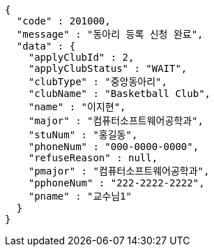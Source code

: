 [source,json,options="nowrap"]
----
{
  "code" : 201000,
  "message" : "동아리 등록 신청 완료",
  "data" : {
    "applyClubId" : 2,
    "applyClubStatus" : "WAIT",
    "clubType" : "중앙동아리",
    "clubName" : "Basketball Club",
    "name" : "이지현",
    "major" : "컴퓨터소프트웨어공학과",
    "stuNum" : "홍길동",
    "phoneNum" : "000-0000-0000",
    "refuseReason" : null,
    "pmajor" : "컴퓨터소프트웨어공학과",
    "pphoneNum" : "222-2222-2222",
    "pname" : "교수님1"
  }
}
----